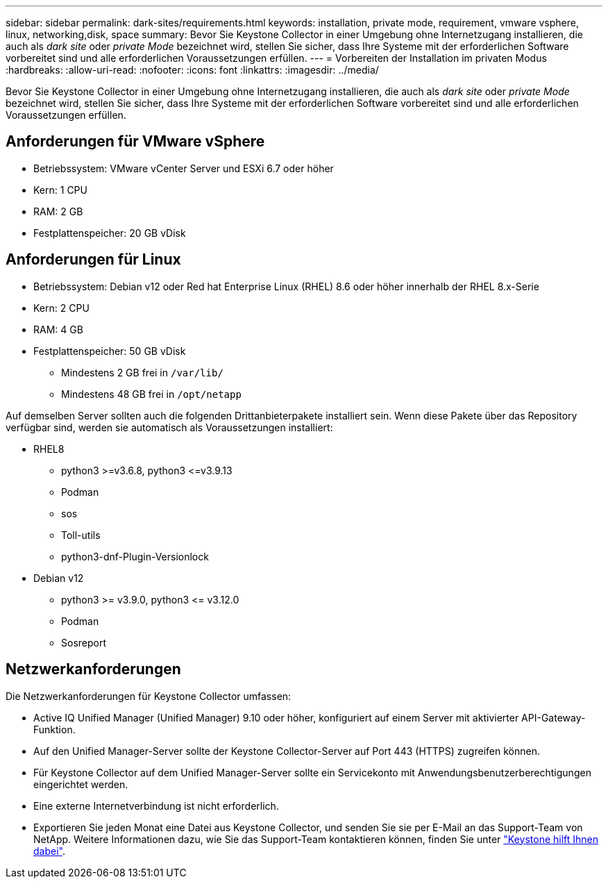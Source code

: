 ---
sidebar: sidebar 
permalink: dark-sites/requirements.html 
keywords: installation, private mode, requirement, vmware vsphere, linux, networking,disk, space 
summary: Bevor Sie Keystone Collector in einer Umgebung ohne Internetzugang installieren, die auch als _dark site_ oder _private Mode_ bezeichnet wird, stellen Sie sicher, dass Ihre Systeme mit der erforderlichen Software vorbereitet sind und alle erforderlichen Voraussetzungen erfüllen. 
---
= Vorbereiten der Installation im privaten Modus
:hardbreaks:
:allow-uri-read: 
:nofooter: 
:icons: font
:linkattrs: 
:imagesdir: ../media/


[role="lead"]
Bevor Sie Keystone Collector in einer Umgebung ohne Internetzugang installieren, die auch als _dark site_ oder _private Mode_ bezeichnet wird, stellen Sie sicher, dass Ihre Systeme mit der erforderlichen Software vorbereitet sind und alle erforderlichen Voraussetzungen erfüllen.



== Anforderungen für VMware vSphere

* Betriebssystem: VMware vCenter Server und ESXi 6.7 oder höher
* Kern: 1 CPU
* RAM: 2 GB
* Festplattenspeicher: 20 GB vDisk




== Anforderungen für Linux

* Betriebssystem: Debian v12 oder Red hat Enterprise Linux (RHEL) 8.6 oder höher innerhalb der RHEL 8.x-Serie
* Kern: 2 CPU
* RAM: 4 GB
* Festplattenspeicher: 50 GB vDisk
+
** Mindestens 2 GB frei in `/var/lib/`
** Mindestens 48 GB frei in `/opt/netapp`




Auf demselben Server sollten auch die folgenden Drittanbieterpakete installiert sein. Wenn diese Pakete über das Repository verfügbar sind, werden sie automatisch als Voraussetzungen installiert:

* RHEL8
+
** python3 >=v3.6.8, python3 \<=v3.9.13
** Podman
** sos
** Toll-utils
** python3-dnf-Plugin-Versionlock


* Debian v12
+
** python3 >= v3.9.0, python3 \<= v3.12.0
** Podman
** Sosreport






== Netzwerkanforderungen

Die Netzwerkanforderungen für Keystone Collector umfassen:

* Active IQ Unified Manager (Unified Manager) 9.10 oder höher, konfiguriert auf einem Server mit aktivierter API-Gateway-Funktion.
* Auf den Unified Manager-Server sollte der Keystone Collector-Server auf Port 443 (HTTPS) zugreifen können.
* Für Keystone Collector auf dem Unified Manager-Server sollte ein Servicekonto mit Anwendungsbenutzerberechtigungen eingerichtet werden.
* Eine externe Internetverbindung ist nicht erforderlich.
* Exportieren Sie jeden Monat eine Datei aus Keystone Collector, und senden Sie sie per E-Mail an das Support-Team von NetApp. Weitere Informationen dazu, wie Sie das Support-Team kontaktieren können, finden Sie unter link:../concepts/gssc.html#netapp-global-services-and-support-center["Keystone hilft Ihnen dabei"].

